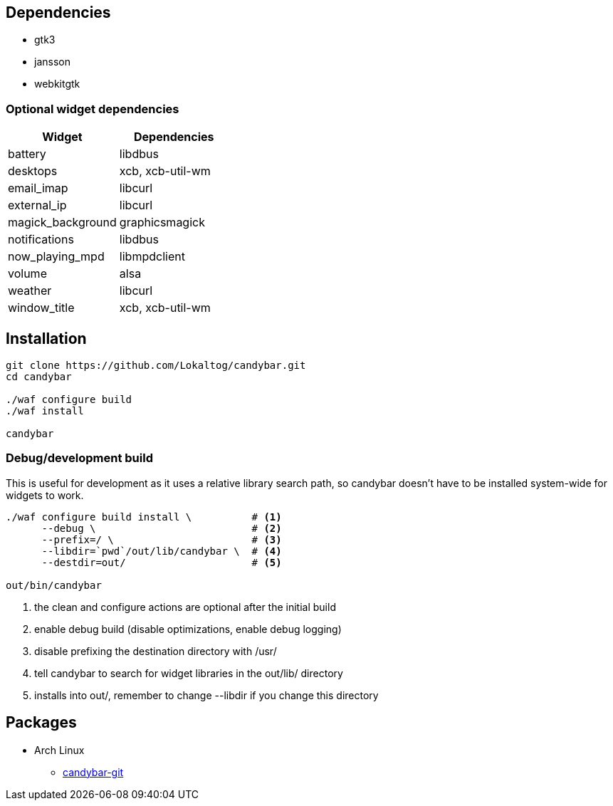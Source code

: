 == Dependencies

* +gtk3+
* +jansson+
* +webkitgtk+

=== Optional widget dependencies

[options='header']
|===
|Widget |Dependencies
|+battery+
|+libdbus+

|+desktops+
|+xcb+, +xcb-util-wm+

|+email_imap+
|+libcurl+

|+external_ip+
|+libcurl+

|+magick_background+
|+graphicsmagick+

|+notifications+
|+libdbus+

|+now_playing_mpd+
|+libmpdclient+

|+volume+
|+alsa+

|+weather+
|+libcurl+

|+window_title+
|+xcb+, +xcb-util-wm+
|===

== Installation

[source,sh]
----
git clone https://github.com/Lokaltog/candybar.git
cd candybar

./waf configure build
./waf install

candybar
----

=== Debug/development build

This is useful for development as it uses a relative library search path, so candybar
doesn't have to be installed system-wide for widgets to work.

[source,sh]
----
./waf configure build install \          # <1>
      --debug \                          # <2>
      --prefix=/ \                       # <3>
      --libdir=`pwd`/out/lib/candybar \  # <4>
      --destdir=out/                     # <5>

out/bin/candybar
----
<1> the +clean+ and +configure+ actions are optional after the initial build
<2> enable debug build (disable optimizations, enable debug logging)
<3> disable prefixing the destination directory with +/usr/+
<4> tell +candybar+ to search for widget libraries in the +out/lib/+ directory
<5> installs into +out/+, remember to change +--libdir+ if you change this directory

== Packages

* Arch Linux
** https://aur.archlinux.org/packages/candybar-git/[candybar-git]

